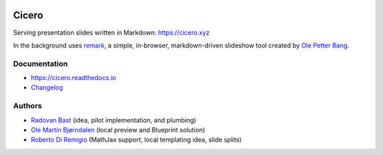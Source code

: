 .. image:: https://travis-ci.org/bast/cicero.svg?branch=master
   :target: https://travis-ci.org/bast/cicero/builds
.. image:: https://img.shields.io/badge/license-%20AGPLv3-blue.svg
   :target: LICENSE
.. image:: https://img.shields.io/badge/vue-2.5.16-green.svg
   :target: https://vuejs.org
.. image:: https://badge.fury.io/py/cicero.svg
   :target: https://badge.fury.io/py/cicero


Cicero
======

Serving presentation slides written in Markdown: https://cicero.xyz

In the background uses `remark <https://github.com/gnab/remark>`__, a
simple, in-browser, markdown-driven slideshow tool created by `Ole
Petter Bang <https://github.com/gnab>`__.


Documentation
-------------

- https://cicero.readthedocs.io
- `Changelog <CHANGES.rst>`__


Authors
-------

- `Radovan Bast <http://bast.fr>`__ (idea, pilot implementation, and
  plumbing)
- `Ole Martin Bjørndalen <https://github.com/olemb>`__ (local preview
  and Blueprint solution)
- `Roberto Di Remigio <http://totaltrash.xyz>`__ (MathJax support,
  local templating idea, slide splits)
